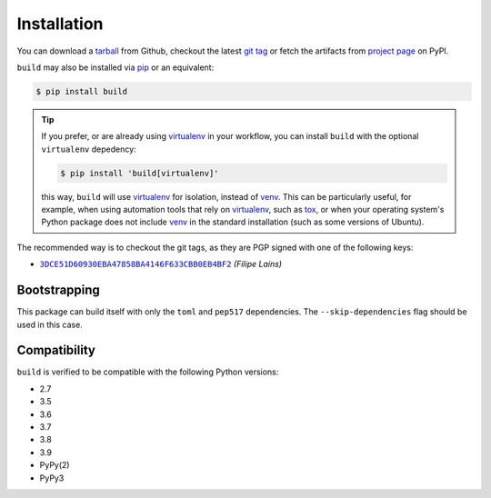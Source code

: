============
Installation
============

You can download a tarball_ from Github, checkout the latest `git tag`_ or fetch
the artifacts from `project page`_ on PyPI.

``build`` may also be installed via `pip`_ or an equivalent:

.. code-block:: sh

   $ pip install build

.. tip::
   If you prefer, or are already using virtualenv_ in your workflow, you can
   install ``build`` with the optional ``virtualenv`` depedency:

   .. code-block:: sh

      $ pip install 'build[virtualenv]'

   this way, ``build`` will use virtualenv_ for isolation, instead of venv_.
   This can be particularly useful, for example, when using automation tools
   that rely on virtualenv_, such as tox_, or when your operating system's
   Python package does not include venv_ in the standard installation (such as
   some versions of Ubuntu).

The recommended way is to checkout the git tags, as they are PGP signed with one
of the following keys:

- |3DCE51D60930EBA47858BA4146F633CBB0EB4BF2|_ *(Filipe Laíns)*

Bootstrapping
=============

This package can build itself with only the ``toml`` and ``pep517``
dependencies. The ``--skip-dependencies`` flag should be used in this
case.


Compatibility
=============

``build`` is verified to be compatible with the following Python
versions:

- 2.7
- 3.5
- 3.6
- 3.7
- 3.8
- 3.9
- PyPy(2)
- PyPy3


.. _pipx: https://github.com/pipxproject/pipx
.. _pip: https://github.com/pypa/pip
.. _PyPI: https://pypi.org/

.. _tox: https://tox.readthedocs.org/
.. _virtualenv: https://virtualenv.pypa.io
.. _venv: https://docs.python.org/3/library/venv.html

.. _tarball: https://github.com/pypa/build/releases
.. _git tag: https://github.com/pypa/build/tags
.. _project page: https://pypi.org/project/build/


.. |3DCE51D60930EBA47858BA4146F633CBB0EB4BF2| replace:: ``3DCE51D60930EBA47858BA4146F633CBB0EB4BF2``
.. _3DCE51D60930EBA47858BA4146F633CBB0EB4BF2: https://keyserver.ubuntu.com/pks/lookup?op=get&search=0x3dce51d60930eba47858ba4146f633cbb0eb4bf2
